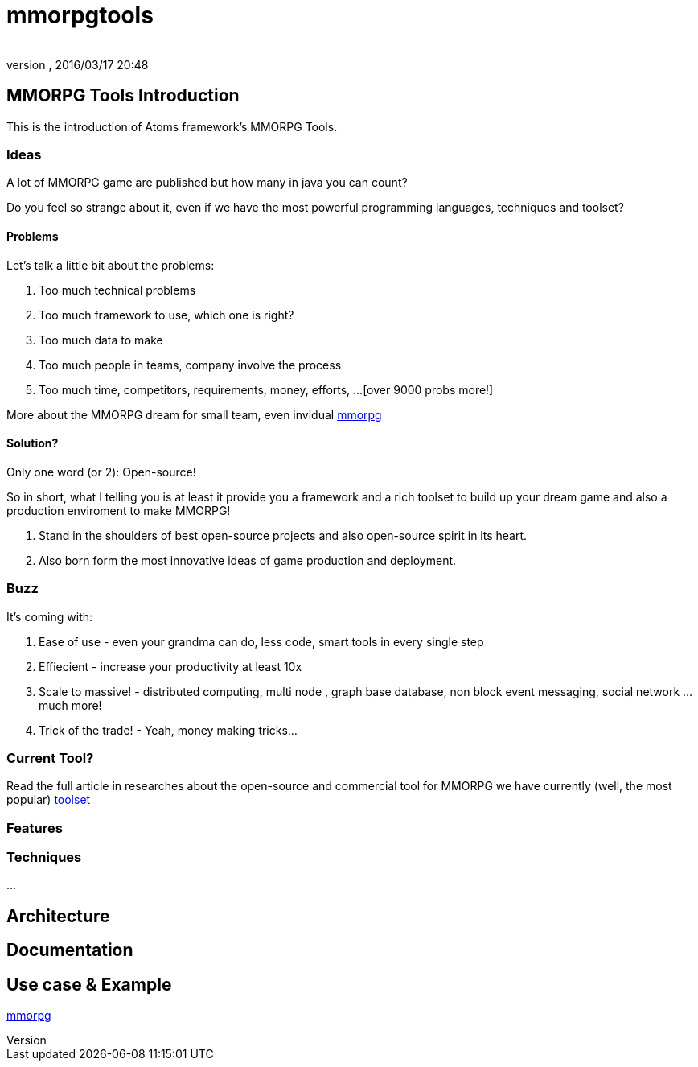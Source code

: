 = mmorpgtools
:author: 
:revnumber: 
:revdate: 2016/03/17 20:48
:relfileprefix: ../../../
:imagesdir: ../../..
ifdef::env-github,env-browser[:outfilesuffix: .adoc]



== MMORPG Tools Introduction

This is the introduction of Atoms framework's MMORPG Tools.



=== Ideas

A lot of MMORPG game are published but how many in java you can count?


Do you feel so strange about it, even if we have the most powerful programming languages, techniques and toolset?



==== Problems

Let's talk a little bit about the problems:


.  Too much technical problems
.  Too much framework to use, which one is right?
.  Too much data to make
.  Too much people in teams, company involve the process
.  Too much time, competitors, requirements, money, efforts, …[over 9000 probs more!]

More about the MMORPG dream for small team, even invidual <<jme3/atomixtuts/mmorpg#,mmorpg>>



==== Solution?

Only one word (or 2): Open-source!


So in short, what I telling you is at least it provide you a framework and a rich toolset to build up your dream game and also a production enviroment to make MMORPG!


.  Stand in the shoulders of best open-source projects and also open-source spirit in its heart. 
.  Also born form the most innovative ideas of game production and deployment.


=== Buzz

It's coming with:


.  Ease of use - even your grandma can do, less code, smart tools in every single step
.  Effiecient - increase your productivity at least 10x
.  Scale to massive! - distributed computing, multi node , graph base database, non block event messaging, social network … much more!
.  Trick of the trade! - Yeah, money making tricks…


=== Current Tool?

Read the full article in researches about the open-source and commercial tool for MMORPG we have currently (well, the most popular) <<jme3/atomixtuts/mmorpg/researches/toolset#,toolset>>



=== Features


=== Techniques

…




== Architecture


== Documentation


== Use case & Example

<<jme3/atomixtuts/mmorpg#,mmorpg>>

